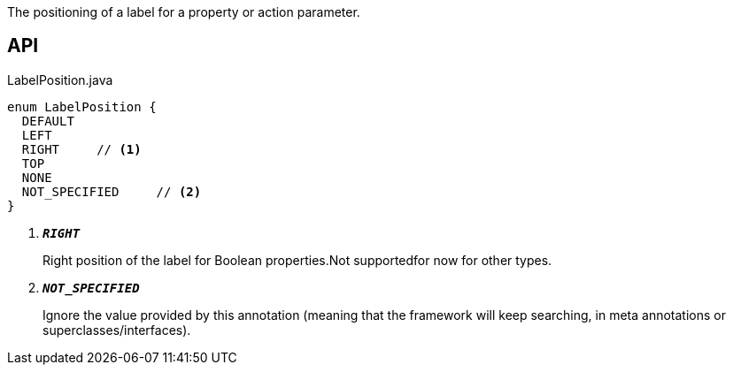 :Notice: Licensed to the Apache Software Foundation (ASF) under one or more contributor license agreements. See the NOTICE file distributed with this work for additional information regarding copyright ownership. The ASF licenses this file to you under the Apache License, Version 2.0 (the "License"); you may not use this file except in compliance with the License. You may obtain a copy of the License at. http://www.apache.org/licenses/LICENSE-2.0 . Unless required by applicable law or agreed to in writing, software distributed under the License is distributed on an "AS IS" BASIS, WITHOUT WARRANTIES OR  CONDITIONS OF ANY KIND, either express or implied. See the License for the specific language governing permissions and limitations under the License.

The positioning of a label for a property or action parameter.

== API

.LabelPosition.java
[source,java]
----
enum LabelPosition {
  DEFAULT
  LEFT
  RIGHT     // <.>
  TOP
  NONE
  NOT_SPECIFIED     // <.>
}
----

<.> `[teal]#*_RIGHT_*#`
+
--
Right position of the label for Boolean properties.Not supportedfor now for other types.
--
<.> `[teal]#*_NOT_SPECIFIED_*#`
+
--
Ignore the value provided by this annotation (meaning that the framework will keep searching, in meta annotations or superclasses/interfaces).
--

